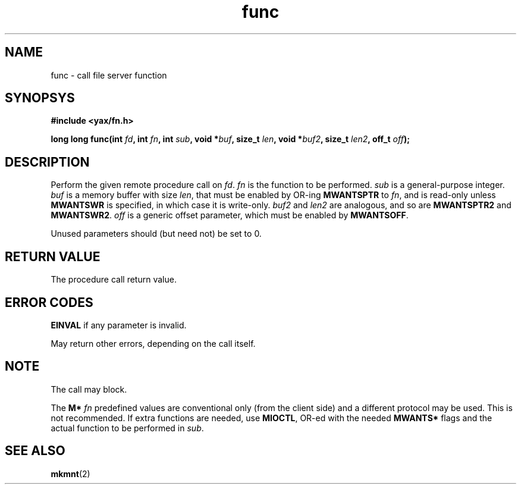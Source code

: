 .TH func 2 "December 2018" YAX "KERNEL INTERFACES"
.SH NAME
func \- call file server function
.SH SYNOPSYS
.B #include <yax/fn.h>
.PP
.BI "long long func(int " fd ", int " fn ", int " sub ", void *" buf ", size_t " len ", void *" buf2 ", size_t " len2 ", off_t " off ");"
.SH DESCRIPTION
Perform the given remote procedure call on
.IR fd .
.I fn
is the function to be performed.
.I sub
is a general\-purpose integer.
.I buf
is a memory buffer with size
.IR len ,
that must be enabled by OR\-ing
.B MWANTSPTR
to
.IR fn ,
and is read\-only unless
.B MWANTSWR
is specified, in which case it is write\-only.
.IR buf2 " and " len2
are analogous, and so are
.BR MWANTSPTR2 " and " MWANTSWR2 .
.I off
is a generic offset parameter, which must be enabled by
.BR MWANTSOFF .
.PP
Unused parameters should (but need not) be set to 0.
.SH RETURN VALUE
The procedure call return value.
.SH ERROR CODES
.B EINVAL
if any parameter is invalid.
.PP
May return other errors, depending on the call itself.
.SH NOTE
The call may block.
.PP
The
.B M*
.I fn
predefined values are conventional only (from the client side) and a different
protocol may be used. This is not recommended. If extra functions are needed,
use
.BR MIOCTL ,
OR\-ed with the needed
.B MWANTS*
flags and the actual function to be performed in
.IR sub .
.SH SEE ALSO
.BR mkmnt (2)

